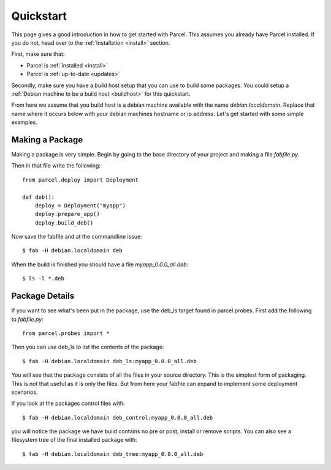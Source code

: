.. _quickstart:

Quickstart
==========

.. module:: parcel.models

This page gives a good introduction in how to get started with Parcel. 
This assumes you already have Parcel installed. If you do not,
head over to the :ref:`Installation <install>` section.

First, make sure that:

* Parcel is :ref:`installed <install>`
* Parcel is :ref:`up-to-date <updates>`

Secondly, make sure you have a build host setup that you can use to build some packages.
You could setup a :ref:`Debian machine to be a build host <buildhost>` for this quickstart.

From here we assume that you build host is a debian machine available with the name
`debian.localdomain`. Replace that name where it occurs below with your debian machines hostname
or ip address. Let's get started with some simple examples.

Making a Package
------------------

Making a package is very simple. Begin by going to the base directory of your project and making a file `fabfile.py`.

Then in that file write the following::

    from parcel.deploy import Deployment
    
    def deb():
        deploy = Deployment("myapp")
        deploy.prepare_app()
        deploy.build_deb()
        
Now save the fabfile and at the commandline issue::

    $ fab -H debian.localdomain deb
    
When the build is finished you should have a file `myapp_0.0.0_all.deb`::

    $ ls -l *.deb
    
Package Details
---------------
    
If you want to see what's been put in the package, use the deb_ls target found in parcel.probes. First add the following to `fabfile.py`::

    from parcel.probes import *

Then you can use deb_ls to list the contents of the package::

    $ fab -H debian.localdomain deb_ls:myapp_0.0.0_all.deb
    
You will see that the package consists of all the files in your source directory. This is the simplest form of packaging.
This is not that useful as it is only the files. But from here your fabfile can expand to implement some deployment scenarios.

If you look at the packages control files with::

    $ fab -H debian.localdomain deb_control:myapp_0.0.0_all.deb

you will notice the package we have build contains no pre or post, install or remove scripts. You can also see a filesystem tree
of the final installed package with::
    $ fab -H debian.localdomain deb_tree:myapp_0.0.0_all.deb

